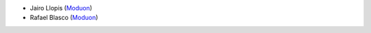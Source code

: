 * Jairo Llopis (`Moduon <https://www.moduon.team/>`__)
* Rafael Blasco (`Moduon <https://www.moduon.team/>`__)
